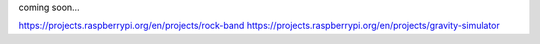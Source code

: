 coming soon...

https://projects.raspberrypi.org/en/projects/rock-band
https://projects.raspberrypi.org/en/projects/gravity-simulator
